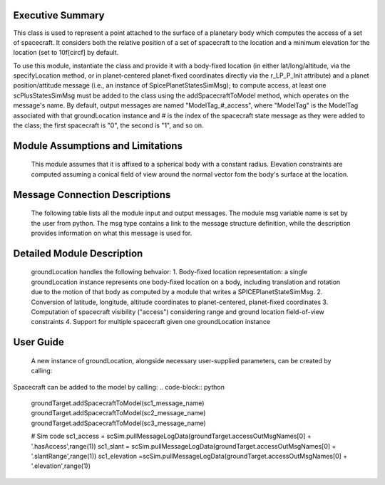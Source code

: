 
Executive Summary
-----------------
This class is used to represent a point attached to the surface of a planetary body which computes the access of a set of spacecraft.
It considers both the relative position of a set of spacecraft to the location and a minimum elevation for the location (set to 10\f[\circ\f] by default.

To use this module, instantiate the class and provide it with a body-fixed location (in either lat/long/altitude, via the specifyLocation method, or in
planet-centered planet-fixed coordinates directly via the r_LP_P_Init attribute) and a planet position/attitude message (i.e., an instance of SpicePlanetStatesSimMsg);
to compute access, at least one scPlusStatesSimMsg must be added to the class using the addSpacecraftToModel method, which operates on the message's name. By default,
output messages are named "ModelTag_#_access", where "ModelTag" is the ModelTag associated with that groundLocation instance and # is the index of the spacecraft state
message as they were added to the class; the first spacecraft is "0", the second is "1", and so on.

Module Assumptions and Limitations
----------------------------------
   This module assumes that it is affixed to a spherical body with a constant radius. Elevation constraints are computed assuming
   a conical field of view around the normal vector fom the body's surface at the location.

Message Connection Descriptions
-------------------------------
    The following table lists all the module input and output messages.  The module msg variable name is set by the user from python.  The msg type contains a link to the message structure definition, while the description provides information on what this message is used for.

    .. table:: Module I/O Messages
        :widths: 25 25 100
        +-----------------------+---------------------------------+---------------------------------------------------+
        | Msg Variable Name     | Msg Type                        | Description                                       |
        +=======================+=================================+===================================================+
        |  scStateInMsgName | :ref:`PowerNodeUsageSimMsg`     |Provides inertial position of spacecraft. Set using the addSpacecraftToModel method.  |
        |                       |                                 |       |
        +-----------------------+---------------------------------+---------------------------------------------------+
        | planetInMsgName   | :ref:`PowerNodeStatusIntMsg`    | Provides inertial planet location and orientation.  |
        |                       |                                 |        |
        |                       |                                 |      |
        +-----------------------+---------------------------------+---------------------------------------------------+
        | accessOutMsgNames |   :ref:`AccessSimMsg`               | List of access message names; defaults to `modelTag_scNumber_access`; created during addSpacecraftToModel calls.
        |                   |                                     |                                                   |
        +-----------------------+---------------------------------+---------------------------------------------------+

Detailed Module Description
---------------------------
 groundLocation handles the following behvaior:
 1. Body-fixed location representation: a single groundLocation instance represents one body-fixed location on a body, including
 translation and rotation due to the motion of that body as computed by a module that writes a SPICEPlanetStateSimMsg.
 2. Conversion of latitude, longitude, altitude coordinates to planet-centered, planet-fixed coordinates
 3. Computation of spacecraft visibility ("access") considering range and ground location field-of-view constraints
 4. Support for multiple spacecraft given one groundLocation instance

User Guide
----------
 A new instance of groundLocation, alongside necessary user-supplied parameters, can be created by calling:
.. code-block:: python
    groundTarget = groundLocation.GroundLocation()
    groundTarget.ModelTag = "groundTarget"
    groundTarget.planetRadius = orbitalMotion.REQ_EARTH * 1000.
    groundTarget.maximumRange = 100e3 # Sets maximum range for visibility in meters
    groundTarget.minimumElevation = np.radians(10.) #   Sets necessary minimum elevation for visibility to 10 deg in radians
    groundTarget.specifyLocation(np.radians(0.), np.radians(0.), 0.) #  Sets location in latitude, longitude, altitude coordinates
    scSim.AddModelToTask(simTaskName, groundTarget)


 A groundLocation can be affixed to a specific planet by setting its planetInMsgName attribute:
.. code-block:: python
    groundTarget.planetInMsgName = planet_message_name


Spacecraft can be added to the model by calling:
.. code-block:: python
    groundTarget.addSpacecraftToModel(sc1_message_name)
    groundTarget.addSpacecraftToModel(sc2_message_name)
    groundTarget.addSpacecraftToModel(sc3_message_name)

    #   Sim code
    sc1_access = scSim.pullMessageLogData(groundTarget.accessOutMsgNames[0] + '.hasAccess',range(1))
    sc1_slant = scSim.pullMessageLogData(groundTarget.accessOutMsgNames[0] + '.slantRange',range(1))
    sc1_elevation =scSim.pullMessageLogData(groundTarget.accessOutMsgNames[0] + '.elevation',range(1))

